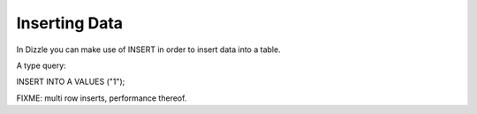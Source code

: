 Inserting Data
==============

In Dizzle you can make use of INSERT in order to insert data into a table.

A type query:

INSERT INTO A VALUES ("1");


FIXME: multi row inserts, performance thereof.
